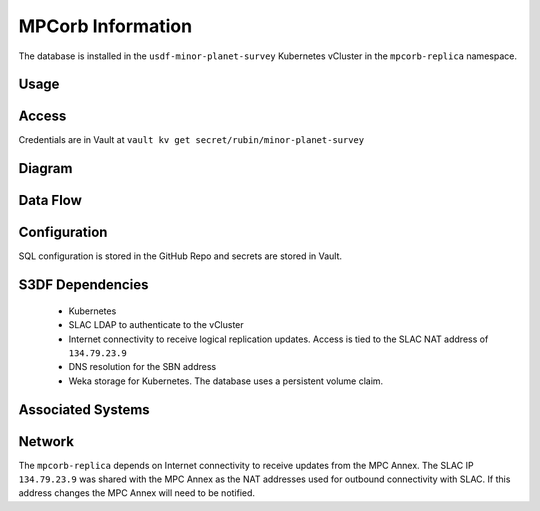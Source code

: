 ##################
MPCorb Information
##################

The database is installed in the ``usdf-minor-planet-survey`` Kubernetes vCluster in the ``mpcorb-replica`` namespace.

Usage
=====

Access
======
Credentials are in Vault at ``vault kv get secret/rubin/minor-planet-survey``

Diagram
=======

Data Flow
=========

Configuration
=============
SQL configuration is stored in the GitHub Repo and secrets are stored in Vault.

S3DF Dependencies
=================
  * Kubernetes
  * SLAC LDAP to authenticate to the vCluster
  * Internet connectivity to receive logical replication updates.  Access is tied to the SLAC NAT address of ``134.79.23.9``
  * DNS resolution for the SBN address
  * Weka storage for Kubernetes.  The database uses a persistent volume claim.

Associated Systems
==================

Network
=======
The ``mpcorb-replica`` depends on Internet connectivity to receive updates from the MPC Annex.  The SLAC IP ``134.79.23.9`` was shared with the MPC Annex as the NAT addresses used for outbound connectivity with SLAC.  If this address changes the MPC Annex will need to be notified.
